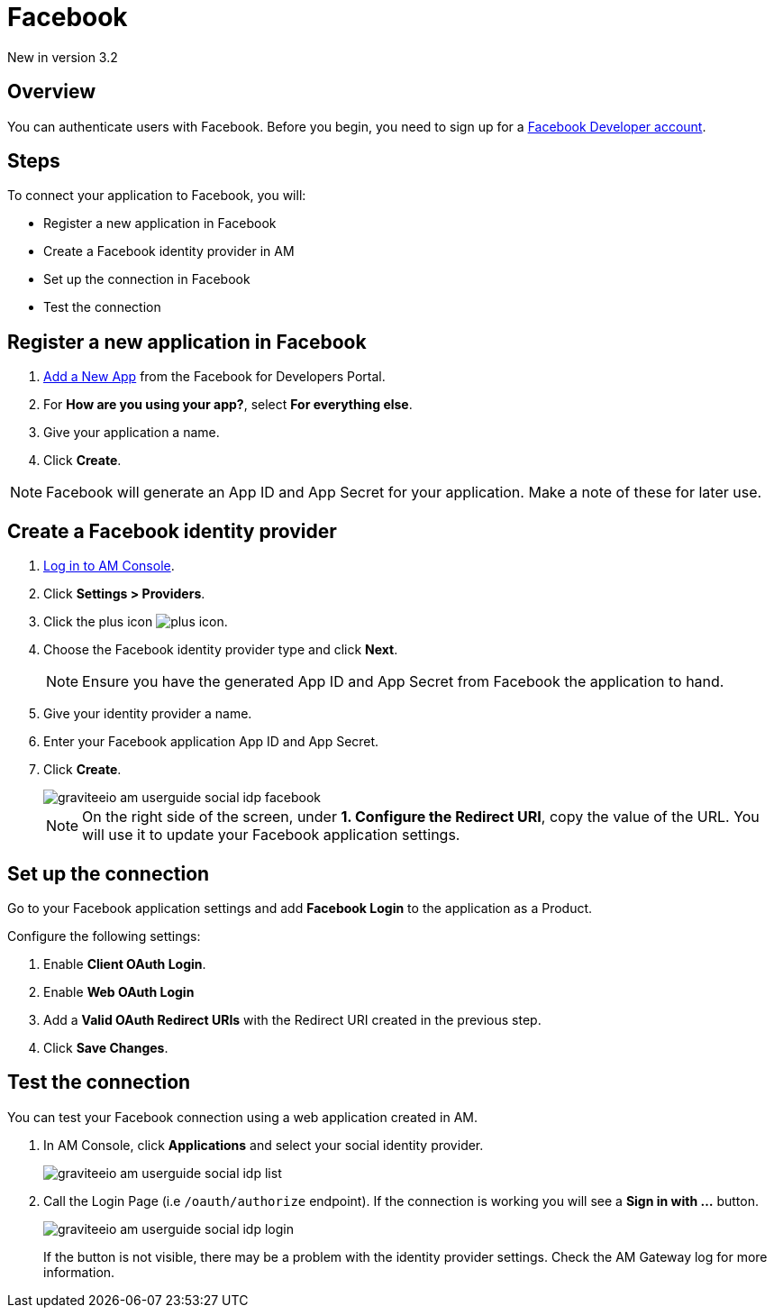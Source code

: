 = Facebook
:page-sidebar: am_3_x_sidebar
:page-permalink: am/current/am_userguide_social_identity_provider_facebook.html
:page-folder: am/user-guide
:page-layout: am

[label label-version]#New in version 3.2#

== Overview

You can authenticate users with Facebook. Before you begin, you need to sign up for a link:https://www.facebook.com/r.php?next=https%3A%2F%2Fdevelopers.facebook.com%2F&locale=en_US&display=page[Facebook Developer account].

== Steps

To connect your application to Facebook, you will:

- Register a new application in Facebook
- Create a Facebook identity provider in AM
- Set up the connection in Facebook
- Test the connection

== Register a new application in Facebook

. link:https://developers.facebook.com/apps/[Add a New App] from the Facebook for Developers Portal.
. For *How are you using your app?*, select *For everything else*.
. Give your application a name.
. Click *Create*.

NOTE: Facebook will generate an App ID and App Secret for your application. Make a note of these for later use.

== Create a Facebook identity provider

. link:/am/current/am_userguide_authentication.html[Log in to AM Console^].
. Click *Settings > Providers*.
. Click the plus icon image:icons/plus-icon.png[role="icon"].
. Choose the Facebook identity provider type and click *Next*.
+
NOTE: Ensure you have the generated App ID and App Secret from Facebook the application to hand.
+
. Give your identity provider a name.
. Enter your Facebook application App ID and App Secret.
. Click *Create*.
+
image::am/current/graviteeio-am-userguide-social-idp-facebook.png[]
+
NOTE: On the right side of the screen, under *1. Configure the Redirect URI*, copy the value of the URL. You will use it to update your Facebook application settings.

== Set up the connection

Go to your Facebook application settings and add *Facebook Login* to the application as a Product.

Configure the following settings:

. Enable *Client OAuth Login*.
. Enable *Web OAuth Login*
. Add a *Valid OAuth Redirect URIs* with the Redirect URI created in the previous step.
. Click *Save Changes*.

== Test the connection

You can test your Facebook connection using a web application created in AM.

. In AM Console, click *Applications* and select your social identity provider.
+
image::am/current/graviteeio-am-userguide-social-idp-list.png[]
+
. Call the Login Page (i.e `/oauth/authorize` endpoint). If the connection is working you will see a *Sign in with ...* button.
+
image::am/current/graviteeio-am-userguide-social-idp-login.png[]
+
If the button is not visible, there may be a problem with the identity provider settings. Check the AM Gateway log for more information.
